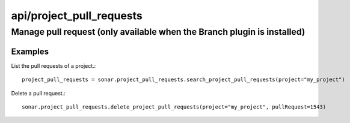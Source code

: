 =========================
api/project_pull_requests
=========================

Manage pull request (only available when the Branch plugin is installed)
________________________________________________________________________

Examples
--------

List the pull requests of a project.::

    project_pull_requests = sonar.project_pull_requests.search_project_pull_requests(project="my_project")

Delete a pull request.::

    sonar.project_pull_requests.delete_project_pull_requests(project="my_project", pullRequest=1543)

